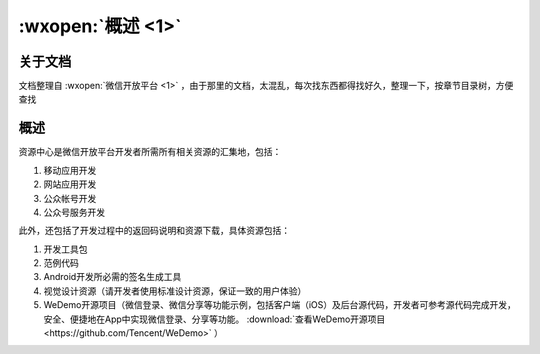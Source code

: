 :wxopen:`概述 <1>`
======================

关于文档
--------

文档整理自 :wxopen:`微信开放平台 <1>` ，由于那里的文档，太混乱，每次找东西都得找好久，整理一下，按章节目录树，方便查找

概述
----

资源中心是微信开放平台开发者所需所有相关资源的汇集地，包括：

1. 移动应用开发
2. 网站应用开发
3. 公众帐号开发
4. 公众号服务开发

此外，还包括了开发过程中的返回码说明和资源下载，具体资源包括：

1. 开发工具包
2. 范例代码
3. Android开发所必需的签名生成工具
4. 视觉设计资源（请开发者使用标准设计资源，保证一致的用户体验）
5. WeDemo开源项目（微信登录、微信分享等功能示例，包括客户端（iOS）及后台源代码，开发者可参考源代码完成开发，安全、便捷地在App中实现微信登录、分享等功能。 :download:`查看WeDemo开源项目 <https://github.com/Tencent/WeDemo>` ）
